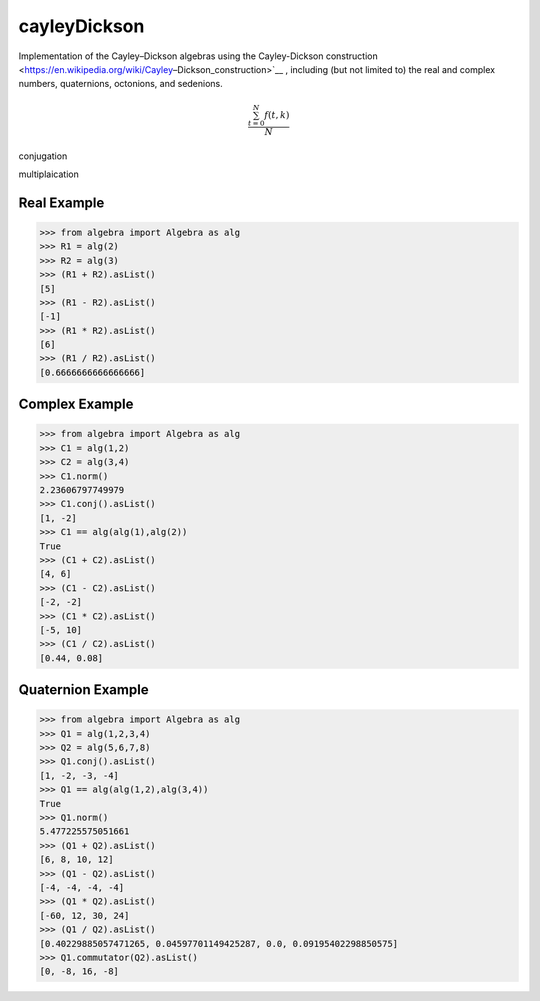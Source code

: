cayleyDickson
=============

Implementation of the Cayley–Dickson algebras using the Cayley-Dickson construction <https://en.wikipedia.org/wiki/Cayley–Dickson_construction>`__ , including (but not limited to) the real and complex numbers, quaternions, octonions, and sedenions.

.. math::

   \frac{ \sum_{t=0}^{N}f(t,k) }{N}

conjugation

multiplaication


Real Example
------------------

.. code-block:: python

    >>> from algebra import Algebra as alg
    >>> R1 = alg(2)
    >>> R2 = alg(3)
    >>> (R1 + R2).asList()
    [5]
    >>> (R1 - R2).asList()
    [-1]
    >>> (R1 * R2).asList()
    [6]
    >>> (R1 / R2).asList()
    [0.6666666666666666]

Complex Example
------------------

.. code-block:: python

    >>> from algebra import Algebra as alg
    >>> C1 = alg(1,2)
    >>> C2 = alg(3,4)
    >>> C1.norm()
    2.23606797749979
    >>> C1.conj().asList()
    [1, -2]
    >>> C1 == alg(alg(1),alg(2))
    True
    >>> (C1 + C2).asList()
    [4, 6]
    >>> (C1 - C2).asList()
    [-2, -2]
    >>> (C1 * C2).asList()
    [-5, 10]
    >>> (C1 / C2).asList()
    [0.44, 0.08]

Quaternion Example
------------------

.. code-block:: python

    >>> from algebra import Algebra as alg
    >>> Q1 = alg(1,2,3,4)
    >>> Q2 = alg(5,6,7,8)
    >>> Q1.conj().asList()
    [1, -2, -3, -4]
    >>> Q1 == alg(alg(1,2),alg(3,4))
    True
    >>> Q1.norm()
    5.477225575051661
    >>> (Q1 + Q2).asList()
    [6, 8, 10, 12]
    >>> (Q1 - Q2).asList()
    [-4, -4, -4, -4]
    >>> (Q1 * Q2).asList()
    [-60, 12, 30, 24]
    >>> (Q1 / Q2).asList()
    [0.40229885057471265, 0.04597701149425287, 0.0, 0.09195402298850575]
    >>> Q1.commutator(Q2).asList()
    [0, -8, 16, -8]
